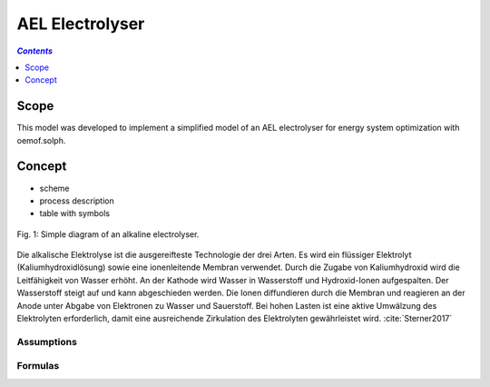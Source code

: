 .. _model_ael_electrolyser:

~~~~~~~~~~~~~~~~
AEL Electrolyser
~~~~~~~~~~~~~~~~

.. contents:: `Contents`
    :depth: 1
    :local:
    :backlinks: top
	
Scope
=====

This model was developed to implement a simplified model of an AEL electrolyser for energy system optimization with oemof.solph. 

Concept
=======

- scheme
- process description
- table with symbols

.. figure:: _pics/AEL.png
	:align: center
	:width: 20%

	Fig. 1: Simple diagram of an alkaline electrolyser.

Die alkalische Elektrolyse ist die ausgereifteste Technologie der drei Arten. Es wird ein flüssiger Elektrolyt (Kaliumhydroxidlösung) 
sowie eine ionenleitende Membran verwendet. Durch die Zugabe von Kaliumhydroxid wird die Leitfähigkeit von Wasser erhöht. An der Kathode 
wird Wasser in Wasserstoff und Hydroxid-Ionen aufgespalten. Der Wasserstoff steigt auf und kann abgeschieden werden. Die Ionen diffundieren 
durch die Membran und reagieren an der Anode unter Abgabe von Elektronen zu Wasser und Sauerstoff. Bei hohen Lasten ist eine aktive Umwälzung 
des Elektrolyten erforderlich, damit eine ausreichende Zirkulation des Elektrolyten gewährleistet wird. :cite:`Sterner2017`

Assumptions
-----------

Formulas
--------
